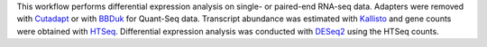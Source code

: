 This workflow performs differential expression analysis on single- or paired-end RNA-seq data.
Adapters were removed with `Cutadapt <http://cutadapt.readthedocs.io>`_ or with
`BBDuk <https://jgi.doe.gov/data-and-tools/bbtools/bb-tools-user-guide/bbduk-guide/>`_
for Quant-Seq data. Transcript abundance was estimated with
`Kallisto <https://pachterlab.github.io/kallisto/manual>`_ and gene counts
were obtained with `HTSeq <https://htseq.readthedocs.io/en/master/>`_.
Differential expression analysis was conducted with
`DESeq2 <https://bioconductor.org/packages/release/bioc/html/DESeq2.html>`_
using the HTSeq counts.
